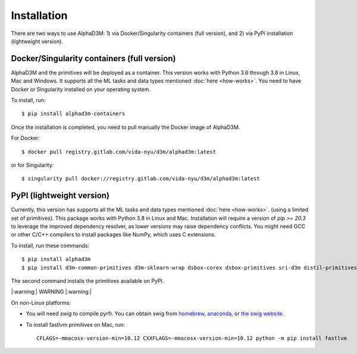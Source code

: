 Installation
============

There are two ways to use AlphaD3M: 1) via Docker/Singularity containers (full version), and 2) via PyPI installation
(lightweight version).

Docker/Singularity containers (full version)
---------------------------------------------
AlphaD3M and the primitives will be deployed as a container. This version works with Python 3.6 through 3.8 in Linux,
Mac and Windows. It supports all the ML tasks and data types mentioned :doc:`here <how-works>`.
You need to have Docker or Singularity installed on your operating system.

To install, run:

::

   $ pip install alphad3m-containers

Once the installation is completed, you need to pull manually the Docker image of AlphaD3M.

For Docker:
::

   $ docker pull registry.gitlab.com/vida-nyu/d3m/alphad3m:latest

or for Singularity:

::

   $ singularity pull docker://registry.gitlab.com/vida-nyu/d3m/alphad3m:latest

PyPI (lightweight version)
---------------------------
Currently, this version has supports all the ML tasks and data types mentioned :doc:`here <how-works>`. (using a limited
set of primitives). This package works with Python 3.8 in Linux and Mac.
Installation will require a version of `pip >= 20.3` to leverage the improved dependency resolver, as lower versions may
raise dependency conflicts. You might need GCC or other C/C++ compilers to install packages like NumPy, which uses C
extensions.

To install, run these commands:

::

   $ pip install alphad3m
   $ pip install d3m-common-primitives d3m-sklearn-wrap dsbox-corex dsbox-primitives sri-d3m distil-primitives rpi-d3m-primitives kf-d3m-primitives autonbox lupi-mfa d3m-jhu-primitives fastlvm d3m-esrnn d3m-nbeats --no-binary pmdarima


The second command installs the primitives available on PyPI.

|:warning:| WARNING |:warning:|

On non-Linux platforms:

- You will need `swig` to compile pyrfr. You can obtain swig from
  `homebrew <https://formulae.brew.sh/formula/swig@3>`__, `anaconda <https://anaconda.org/anaconda/swig>`__, or
  `the swig website <http://www.swig.org/download.html>`__.
- To install fastlvm primitives on Mac, run:

  ::

     CFLAGS=-mmacosx-version-min=10.12 CXXFLAGS=-mmacosx-version-min=10.12 python -m pip install fastlvm
